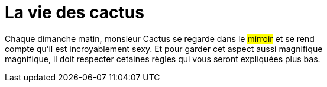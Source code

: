 = **La vie des cactus**

Chaque dimanche matin, monsieur Cactus se regarde dans le #mirroir# et se rend +
 compte qu'il est incroyablement sexy. Et pour garder cet aspect aussi magnifique +
 magnifique, il doit respecter cetaines règles qui vous seront expliquées plus bas. +